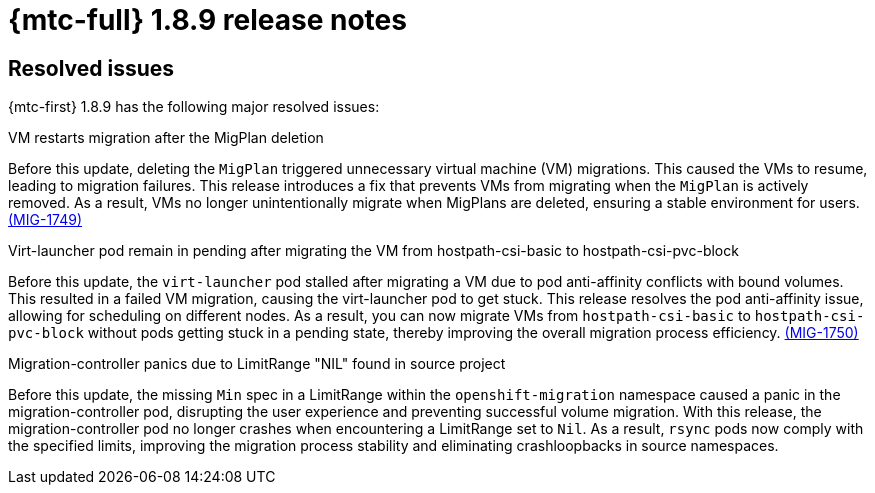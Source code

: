 // Module included in the following assemblies:
//
// * migration_toolkit_for_containers/mtc-release-notes-1-7.adoc

:_mod-docs-content-type: REFERENCE
[id="migration-mtc-release-notes-1-8-9_{context}"]
= {mtc-full} 1.8.9 release notes

[id="resolved-issues-1-8-9_{context}"]
== Resolved issues

{mtc-first} 1.8.9 has the following major resolved issues:

.VM restarts migration after the MigPlan deletion

Before this update, deleting the `MigPlan` triggered unnecessary virtual machine (VM) migrations. This caused the VMs to resume, leading to migration failures. This release introduces a fix that prevents VMs from migrating when the `MigPlan` is actively removed. As a result, VMs no longer unintentionally migrate when MigPlans are deleted, ensuring a stable environment for users. link:https://issues.redhat.com/browse/MIG-1749[(MIG-1749)]

.Virt-launcher pod remain in pending after migrating the VM from hostpath-csi-basic to hostpath-csi-pvc-block

Before this update, the `virt-launcher` pod stalled after migrating a VM due to pod anti-affinity conflicts with bound volumes. This resulted in a failed VM migration, causing the virt-launcher pod to get stuck. This release resolves the pod anti-affinity issue, allowing for scheduling on different nodes. As a result, you can now migrate VMs from `hostpath-csi-basic` to `hostpath-csi-pvc-block` without pods getting stuck in a pending state, thereby improving the overall migration process efficiency. link:https://issues.redhat.com/browse/MIG-1750[(MIG-1750)]

.Migration-controller panics due to LimitRange "NIL" found in source project

Before this update, the missing `Min` spec in a LimitRange within the `openshift-migration` namespace caused a panic in the migration-controller pod, disrupting the user experience and preventing successful volume migration. With this release, the migration-controller pod no longer crashes when encountering a LimitRange set to `Nil`. As a result, `rsync` pods now comply with the specified limits, improving the migration process stability and eliminating crashloopbacks in source namespaces.
